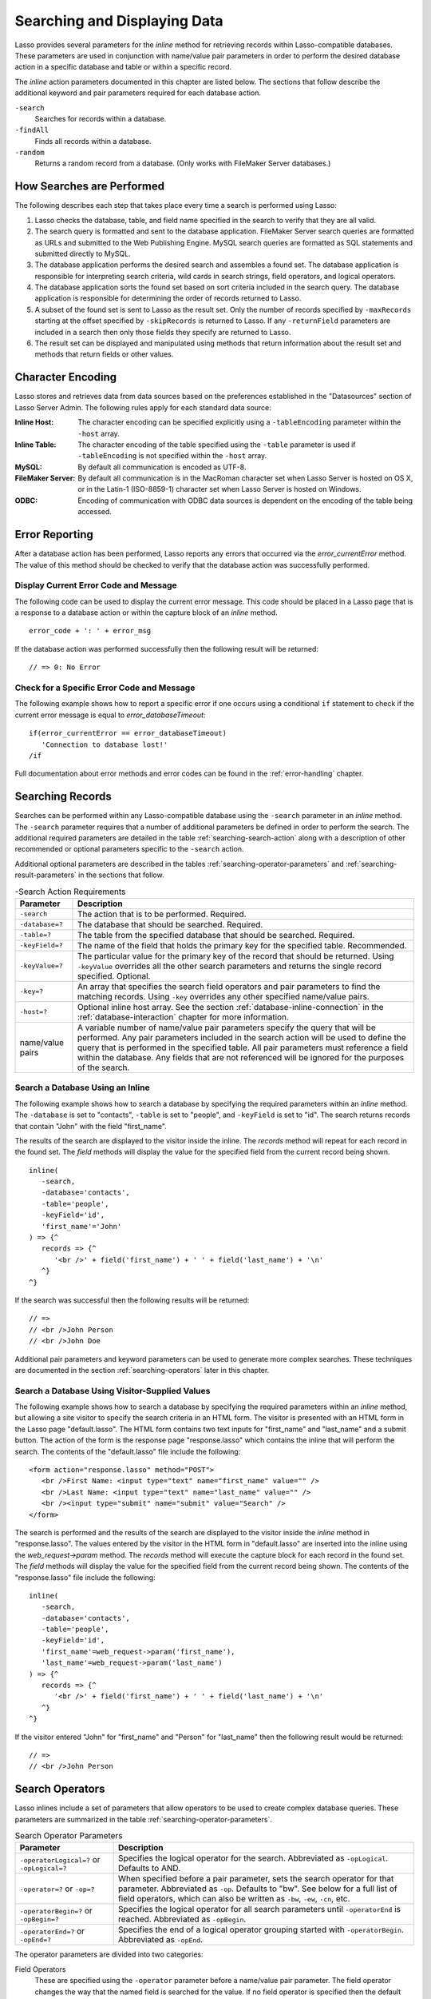 .. _searching-displaying:

*****************************
Searching and Displaying Data
*****************************

Lasso provides several parameters for the `inline` method for retrieving records
within Lasso-compatible databases. These parameters are used in conjunction with
name/value pair parameters in order to perform the desired database action in a
specific database and table or within a specific record.

The `inline` action parameters documented in this chapter are listed below. The
sections that follow describe the additional keyword and pair parameters
required for each database action.

``-search``
   Searches for records within a database.

``-findAll``
   Finds all records within a database.

``-random``
   Returns a random record from a database. (Only works with FileMaker Server
   databases.)


How Searches are Performed
==========================

The following describes each step that takes place every time a search is
performed using Lasso:

#. Lasso checks the database, table, and field name specified in the search to
   verify that they are all valid.
#. The search query is formatted and sent to the database application. FileMaker
   Server search queries are formatted as URLs and submitted to the Web
   Publishing Engine. MySQL search queries are formatted as SQL statements and
   submitted directly to MySQL.
#. The database application performs the desired search and assembles a found
   set. The database application is responsible for interpreting search
   criteria, wild cards in search strings, field operators, and logical
   operators.
#. The database application sorts the found set based on sort criteria included
   in the search query. The database application is responsible for determining
   the order of records returned to Lasso.
#. A subset of the found set is sent to Lasso as the result set. Only the number
   of records specified by ``-maxRecords`` starting at the offset specified by
   ``-skipRecords`` is returned to Lasso. If any ``-returnField`` parameters are
   included in a search then only those fields they specify are returned to
   Lasso.
#. The result set can be displayed and manipulated using methods that return
   information about the result set and methods that return fields or other
   values.


Character Encoding
==================

Lasso stores and retrieves data from data sources based on the preferences
established in the "Datasources" section of Lasso Server Admin. The following
rules apply for each standard data source:

:Inline Host:
   The character encoding can be specified explicitly using a ``-tableEncoding``
   parameter within the ``-host`` array.
:Inline Table:
   The character encoding of the table specified using the ``-table`` parameter
   is used if ``-tableEncoding`` is not specified within the ``-host`` array.
:MySQL:
   By default all communication is encoded as UTF-8.
:FileMaker Server:
   By default all communication is in the MacRoman character set when Lasso
   Server is hosted on OS X, or in the Latin-1 (ISO-8859-1) character set when
   Lasso Server is hosted on Windows.
:ODBC:
   Encoding of communication with ODBC data sources is dependent on the encoding
   of the table being accessed.


Error Reporting
===============

After a database action has been performed, Lasso reports any errors that
occurred via the `error_currentError` method. The value of this method should be
checked to verify that the database action was successfully performed.


Display Current Error Code and Message
--------------------------------------

The following code can be used to display the current error message. This code
should be placed in a Lasso page that is a response to a database action or
within the capture block of an `inline` method. ::

   error_code + ': ' + error_msg

If the database action was performed successfully then the following result will
be returned::

   // => 0: No Error


Check for a Specific Error Code and Message
-------------------------------------------

The following example shows how to report a specific error if one occurs using a
conditional ``if`` statement to check if the current error message is equal to
`error_databaseTimeout`::

   if(error_currentError == error_databaseTimeout)
      'Connection to database lost!'
   /if

Full documentation about error methods and error codes can be found in the
:ref:`error-handling` chapter.


Searching Records
=================

Searches can be performed within any Lasso-compatible database using the
``-search`` parameter in an `inline` method. The ``-search`` parameter requires
that a number of additional parameters be defined in order to perform the
search. The additional required parameters are detailed in the table
:ref:`searching-search-action` along with a description of other recommended or
optional parameters specific to the ``-search`` action.

Additional optional parameters are described in the tables
:ref:`searching-operator-parameters` and :ref:`searching-result-parameters` in
the sections that follow.

.. tabularcolumns:: lL

.. _searching-search-action:

.. table:: -Search Action Requirements

   ================ ============================================================
   Parameter        Description
   ================ ============================================================
   ``-search``      The action that is to be performed. Required.
   ``-database=?``  The database that should be searched. Required.
   ``-table=?``     The table from the specified database that should be
                    searched. Required.
   ``-keyField=?``  The name of the field that holds the primary key for the
                    specified table. Recommended.
   ``-keyValue=?``  The particular value for the primary key of the record that
                    should be returned. Using ``-keyValue`` overrides all the
                    other search parameters and returns the single record
                    specified. Optional.
   ``-key=?``       An array that specifies the search field operators and pair
                    parameters to find the matching records. Using ``-key``
                    overrides any other specified name/value pairs.
   ``-host=?``      Optional inline host array. See the section
                    :ref:`database-inline-connection` in the
                    :ref:`database-interaction` chapter for more information.
   name/value pairs A variable number of name/value pair parameters specify the
                    query that will be performed. Any pair parameters included
                    in the search action will be used to define the query that
                    is performed in the specified table. All pair parameters
                    must reference a field within the database. Any fields that
                    are not referenced will be ignored for the purposes of the
                    search.
   ================ ============================================================


Search a Database Using an Inline
---------------------------------

The following example shows how to search a database by specifying the required
parameters within an `inline` method. The ``-database`` is set to "contacts",
``-table`` is set to "people", and ``-keyField`` is set to "id". The search
returns records that contain "John" with the field "first_name".

The results of the search are displayed to the visitor inside the inline. The
`records` method will repeat for each record in the found set. The `field`
methods will display the value for the specified field from the current record
being shown. ::

   inline(
      -search,
      -database='contacts',
      -table='people',
      -keyField='id',
      'first_name'='John'
   ) => {^
      records => {^
         '<br />' + field('first_name') + ' ' + field('last_name') + '\n'
      ^}
   ^}

If the search was successful then the following results will be returned::

   // =>
   // <br />John Person
   // <br />John Doe

Additional pair parameters and keyword parameters can be used to generate more
complex searches. These techniques are documented in the section
:ref:`searching-operators` later in this chapter.


Search a Database Using Visitor-Supplied Values
-----------------------------------------------

The following example shows how to search a database by specifying the required
parameters within an `inline` method, but allowing a site visitor to specify the
search criteria in an HTML form. The visitor is presented with an HTML form in
the Lasso page "default.lasso". The HTML form contains two text inputs for
"first_name" and "last_name" and a submit button. The action of the form is the
response page "response.lasso" which contains the inline that will perform the
search. The contents of the "default.lasso" file include the following::

   <form action="response.lasso" method="POST">
      <br />First Name: <input type="text" name="first_name" value="" />
      <br />Last Name: <input type="text" name="last_name" value="" />
      <br /><input type="submit" name="submit" value="Search" />
   </form>

The search is performed and the results of the search are displayed to the
visitor inside the `inline` method in "response.lasso". The values entered by
the visitor in the HTML form in "default.lasso" are inserted into the inline
using the `web_request->param` method. The `records` method will execute the
capture block for each record in the found set. The `field` methods will display
the value for the specified field from the current record being shown. The
contents of the "response.lasso" file include the following::

   inline(
      -search,
      -database='contacts',
      -table='people',
      -keyField='id',
      'first_name'=web_request->param('first_name'),
      'last_name'=web_request->param('last_name')
   ) => {^
      records => {^
         '<br />' + field('first_name') + ' ' + field('last_name') + '\n'
      ^}
   ^}

If the visitor entered "John" for "first_name" and "Person" for "last_name" then
the following result would be returned::

   // =>
   // <br />John Person


.. _searching-operators:

Search Operators
================

Lasso inlines include a set of parameters that allow operators to be used to
create complex database queries. These parameters are summarized in the table
:ref:`searching-operator-parameters`.

.. tabularcolumns:: lL

.. _searching-operator-parameters:

.. table:: Search Operator Parameters

   +--------------------------+------------------------------------------------+
   |Parameter                 |Description                                     |
   +==========================+================================================+
   |``-operatorLogical=?`` or |Specifies the logical operator for the search.  |
   |``-opLogical=?``          |Abbreviated as ``-opLogical``. Defaults to AND. |
   +--------------------------+------------------------------------------------+
   |``-operator=?`` or        |When specified before a pair parameter, sets    |
   |``-op=?``                 |the search operator for that parameter.         |
   |                          |Abbreviated as ``-op``. Defaults to "bw". See   |
   |                          |below for a full list of field operators, which |
   |                          |can also be written as ``-bw``, ``-ew``,        |
   |                          |``-cn``, etc.                                   |
   +--------------------------+------------------------------------------------+
   |``-operatorBegin=?`` or   |Specifies the logical operator for all search   |
   |``-opBegin=?``            |parameters until ``-operatorEnd`` is reached.   |
   |                          |Abbreviated as ``-opBegin``.                    |
   +--------------------------+------------------------------------------------+
   |``-operatorEnd=?`` or     |Specifies the end of a logical operator         |
   |``-opEnd=?``              |grouping started with ``-operatorBegin``.       |
   |                          |Abbreviated as ``-opEnd``.                      |
   +--------------------------+------------------------------------------------+

The operator parameters are divided into two categories:

Field Operators
   These are specified using the ``-operator`` parameter before a name/value
   pair parameter. The field operator changes the way that the named field is
   searched for the value. If no field operator is specified then the default
   begins with operator ("bw") is used. See the table
   :ref:`searching-field-operators` for a list of the possible values. Field
   operators can also be abbreviated as ``-bw``, ``-ew``, ``-cn``, etc.

Logical Operators
   These are specified using the ``-operatorLogical``, ``-operatorBegin``, and
   ``-operatorEnd`` parameters. These parameters specify how the results of
   different pair parameters are combined to form the full results of the
   search. You cannot mix ``-operatorLogical`` with ``-operatorBegin`` and
   ``-operatorEnd``.


Field Operators
---------------

The possible values for the ``-operator`` parameter are listed in the table
:ref:`searching-field-operators`. The default operator is begins with ("bw").
Case is not considered when specifying operators. Several of the field operators
are only supported in MySQL or other SQL databases. These include the "ft"
full-text operator and the "rx" and "nrx" regular expression operators, which
are described further in the table :ref:`sql-mysql-search-operators`.

.. tabularcolumns:: lL

.. _searching-field-operators:

.. table:: Search Field Operators

   ========================= ===================================================
   Operator                  Description
   ========================= ===================================================
   ``-op='bw'`` or ``-bw``   Begins With. Default if no operator is set.
   ``-op='nbw'`` or ``-nbw`` Not Begins With.
   ``-op='cn'`` or ``-cn``   Contains.
   ``-op='ncn'`` or ``-ncn`` Not Contains.
   ``-op='eq'`` or ``-eq``   Equals.
   ``-op='neq'`` or ``-neq`` Not Equals.
   ``-op='ew'`` or ``-ew``   Ends With.
   ``-op='new'`` or ``-new`` Not Ends With.
   ``-op='gt'`` or ``-gt``   Greater Than.
   ``-op='gte'`` or ``-gte`` Greater Than or Equals.
   ``-op='lt'`` or ``-lt``   Less Than.
   ``-op='lte'`` or ``-lte`` Less Than or Equals.
   ``-op='ft'`` or ``-ft``   Full-Text Search. MySQL databases only.
   ``-op='rx'`` or ``-rx``   Regular Expression Search. MySQL databases only.
   ``-op='nrx'`` or ``-nrx`` Not Regular Expression Search. MySQL databases
                             only.
   ========================= ===================================================

Field operators are interpreted differently depending on which data source is
being accessed. For example, FileMaker Server interprets "bw" to mean that any
word within a field can begin with the value specified for that field. MySQL
interprets "bw" to mean that the first word within the field must begin with the
value specified. See the chapters on each data source or the documentation that
came with a third-party data source connector for more information.


Specify a Field Operator in an Inline
^^^^^^^^^^^^^^^^^^^^^^^^^^^^^^^^^^^^^

Specify the field operator before the name/value pair parameter that it will
affect. The following `inline` method searches for records where the
"first_name" begins with "J" and the "last_name" ends with "son"::

   inline(
      -search,
      -database='contacts',
      -table='people',
      -keyField='id',
      -operator='bw', 'first_name'='J',
      -operator='ew', 'last_name'='son'
   ) => {^
      records => {^
         '<br />' + field('first_name') + ' ' + field('last_name')
      ^}
   ^}

The same could be accomplished by using a ``-key`` parameter::

   inline(
      -search,
      -database='contacts',
      -table='people',
      -keyField='id',
      -key=(: -bw, 'first_name'='J', -ew, 'last_name'='son')
   ) => {^
      records => {^
         '<br />' + field('first_name') + ' ' + field('last_name') + '\n'
      ^}
   ^}

The results of the search would include the following records::

   // =>
   // <br />John Person
   // <br />Jane Person


Logical Operators
-----------------

The logical operator parameter ``-operatorLogical`` can be used with a value of
either "And" or "Or". The parameters ``-operatorBegin`` and ``-operatorEnd`` can
be used with values of "And", "Or", or "Not". An ``-operatorLogical`` applies to
all search parameters specified with an action while ``-operatorBegin`` applies
to all search parameters until the matching ``-operatorEnd`` parameter is
reached. (Thus the two cannot be mixed into the same inline.) The case of the
value is unimportant when specifying a logical operator.

-  **AND** --
   Specifies that records that are returned should fulfill all of the search
   parameters listed.
-  **OR** --
   Specifies that records that are returned should fulfill one or more of the
   search parameters listed.
-  **NOT** --
   Specifies that records that match the search criteria contained between the
   ``-operatorBegin`` and ``-operatorEnd`` parameters should be omitted from the
   found set. The NOT operator cannot be used with the ``-operatorLogical``
   keyword parameter.

.. tip::
   In lieu of a NOT option for ``-operatorLogical``, many field operators can
   be negated individually by substituting the opposite field operator. The
   following pairs of field operators are the opposites of each other: "eq" and
   "neq", "lt" and "gte", and "gt" and "lte".

.. note::
   The ``-operatorBegin`` and ``-operatorEnd`` parameters do not work with Lasso
   Connector for FileMaker Server.


Perform a Search Using an AND Operator
^^^^^^^^^^^^^^^^^^^^^^^^^^^^^^^^^^^^^^

Use the ``-operatorLogical`` command tag with an "And" value. The following
`inline` method returns records for which the "first_name" field begins with
"John" and the "last_name" field begins with "Doe". The position of the
``-operatorLogical`` parameter within the inline is unimportant since it applies
to the entire action. ::

   inline(
      -search,
      -database='contacts',
      -table='people',
      -keyField='id',
      -operatorLogical='And',
      'first_name'='John',
      'last_name'='Doe'
   ) => {^
      records => {^
         '<br />' + field('first_name') + ' ' + field('last_name')
      ^}
   ^}

   // => <br />John Doe


Perform a Search Using an OR Operator
^^^^^^^^^^^^^^^^^^^^^^^^^^^^^^^^^^^^^

Use the ``-operatorLogical`` parameter with an "Or" value. The following
`inline` method returns records for which the "first_name" field begins with
either "John" or "Jane". The position of the ``-operatorLogical`` parameter
within the inline is unimportant since it applies to the entire action. ::

   inline(
      -search,
      -database='contacts',
      -table='people',
      -keyField='id',
      -operatorLogical='Or',
      'first_name'='John',
      'first_name'='Jane'
   ) => {^
      records => {^
         '<br />' + field('first_name') + ' ' + field('last_name') + '\n'
      ^}
   ^}

   // =>
   // <br />John Doe
   // <br />Jane Doe
   // <br />John Person


Perform a Search Using a NOT Operator
^^^^^^^^^^^^^^^^^^^^^^^^^^^^^^^^^^^^^

Use the ``-operatorBegin`` and ``-operatorEnd`` parameters with a "Not" value.
The following `inline` method returns records for which the "first_name" field
begins with "John" and the "last_name" field is not "Doe". The operator
parameters must surround the parameters of the search that is to be negated. ::

   inline(
      -search,
      -database='contacts',
      -table='people',
      -keyField='id',
      'first_name'='John',
      -operatorBegin='Not',
         'last_name'='Doe',
      -operatorEnd='Not'
   ) => {^
      records => {^
         '<br />' + field('first_name') + ' ' + field('last_name')
      ^}
   ^}

   // => <br />John Person


Perform a Search with a Complex Query
^^^^^^^^^^^^^^^^^^^^^^^^^^^^^^^^^^^^^

Use the ``-operatorBegin`` and ``-operatorEnd`` parameters to build up a complex
query. As an example, a query can be constructed to find records in a database
whose "first_name" and "last_name" both begin with the same letter "J" or "M".
The desired query could be written in pseudocode as follows:

.. code-block:: none

   ( (first_name begins with J) AND (last_name begins with J) )
   OR
   ( (first_name begins with M) AND (last_name begins with M) )

To translate this into an inline statement, each line of the query becomes a
pair of ``-opBegin='And'`` and ``-opEnd='And'`` parameters with a pair parameter
for "first_name" and "last_name" contained inside. The two lines are then
combined using a pair of ``-opBegin='Or'`` and ``-opEnd='Or'`` parameters. The
nesting of the parameters works like the nesting of parentheses in the
pseudocode above to clarify how Lasso should combine the results of different
name/value pair parameters. ::

   inline(
      -search,
      -database='contacts',
      -table='people',
      -keyField='id',
      -opBegin='Or',
         -opBegin='And',
            'first_name'='J',
            'last_name'='J',
         -opEnd='And',
         -opBegin='And',
            'first_name'='M',
            'last_name'='M',
         -opEnd='And',
      -opEnd='Or'
   ) => {^
      records => {^
         '<br />' + field('first_name') + ' ' + field('last_name') + '\n'
      ^}
   ^}

The returned result might look something like this::

   // =>
   // <br />Johnny Johnson
   // <br />Jimmy James
   // <br />Mark McPerson


Returning Records
=================

Lasso inlines include a set of parameters that allow the results of a search to
be customized. These parameters do not change the found set of records that are
returned from the search, but they do change the data that is returned for
formatting and display to the visitor. The result parameters are summarized in
the table :ref:`searching-result-parameters`.

.. seealso::

   -  SQL-specific methods and parameters in the :ref:`sql-data-sources` chapter
   -  FileMaker Server--specific methods and parameters in the
      :ref:`filemaker-data-sources` chapter

.. tabularcolumns:: lL

.. _searching-result-parameters:

.. table:: Result Parameters

   +---------------------+-----------------------------------------------------+
   |Parameter            |Description                                          |
   +=====================+=====================================================+
   |``-sortField=?`` or  |Specifies that the results should be sorted based on |
   |``-sortColumn=?``    |the data in the named field. Multiple ``-sortField`` |
   |                     |parameters can be used for complex sorts. Optional,  |
   |                     |defaults to returning data in the order it appears   |
   |                     |in the database.                                     |
   +---------------------+-----------------------------------------------------+
   |``-sortOrder=?``     |When specified after a ``-sortField`` parameter,     |
   |                     |specifies the order of the sort, either "ascending", |
   |                     |"descending" or custom. Optional, defaults to        |
   |                     |"ascending" for each ``-sortField``.                 |
   +---------------------+-----------------------------------------------------+
   |``-maxRecords=?``    |Specifies how many records should be shown from the  |
   |                     |found set. Optional, defaults to "50".               |
   +---------------------+-----------------------------------------------------+
   |``-skipRecords=?``   |Specifies an offset into the found set at which      |
   |                     |records should start being shown. Optional, defaults |
   |                     |to "1".                                              |
   +---------------------+-----------------------------------------------------+
   |``-returnField=?`` or|Specifies a field that should be returned in the     |
   |``-returnColumn=?``  |results of the search. Multiple ``-returnField``     |
   |                     |parameters can be used to return multiple fields.    |
   |                     |Optional, defaults to returning all fields in the    |
   |                     |searched table.                                      |
   +---------------------+-----------------------------------------------------+

The result parameters are divided into three categories:

#. **Sorting** is specified using the ``-sortField`` and ``-sortOrder``
   parameters. These parameters change the order of the records that the search
   returns. The database application performs the sort before Lasso receives the
   record set.

#. The portion of the **Found Set** being shown is specified using the
   ``-maxRecords`` and ``-skipRecords`` parameters. ``-maxRecords`` sets the
   number of records that will be iterated over in the `records` method, while
   ``-skipRecords`` sets the offset into the found set that is shown. These two
   parameters define the window of records that are shown and can be used to
   navigate through a found set.

#. The **Fields** that are available are specified using the ``-returnField``
   parameter. Normally, all fields in the searched table are returned. If any
   ``-returnField`` parameters are specified then only those fields will be
   available for display using the `field` method. Specifying ``-returnField``
   parameters can improve the performance of Lasso by not sending unnecessary
   data between the database and the web server.

   .. note::
      In order to use the `keyField_value` method within an inline, the
      ``-keyField`` must be specified as one of the ``-returnField`` values.


Return Sorted Results
---------------------

Specify ``-sortField`` and ``-sortOrder`` parameters within an inline search.
The following inline includes sort parameters. The records are first sorted by
"last_name" in ascending order, then sorted by "first_name" in ascending order::

   inline(
      -search,
      -database='contacts',
      -table='people',
      -keyField='id',
      'first_name'='J',
      -sortField='last_name',  -sortOrder='ascending',
      -sortField='first_name', -sortOrder='ascending'
   ) => {^
      records => {^
         '<br />' + field('first_name') + ' ' + field('last_name') + '\n'
      ^}
   ^}

The following results could be returned when this inline is run. The returned
records are sorted in order of "last_name". If the "last_name" of two records
are equal then those records are sorted in order of "first_name". ::

   // =>
   // <br />Jane Doe
   // <br />John Doe
   // <br />Jane Person
   // <br />John Person


Return a Portion of a Found Set
-------------------------------

A portion of a found set can be returned by manipulating the values for
``-maxRecords`` and ``-skipRecords``. In the following example, a search is
performed for records where the "first_name" begins with "J". This search
returns four records, but only the second two records are shown. ``-maxRecords``
is set to "2" to show only two records and ``-skipRecords`` is set to "2" to
skip the first two records. ::

   inline(
      -search,
      -database='contacts',
      -table='people',
      -keyField='id',
      'first_name'='J',
      -maxRecords=2,
      -skipRecords=2
   ) => {^
      records => {^
         '<br />' + field('first_name') + ' ' + field('last_name') + '\n'
      ^}
   ^}

The following results could be returned when this inline is run. Neither of the
"Doe" records from the previous example are shown since they are skipped over.
::

   // =>
   // <br />Jane Person
   // <br />John Person


Limit Fields Returned in Search Results
---------------------------------------

Use the ``-returnField`` parameter. If a single ``-returnField`` parameter is
used then only the fields that are specified will be returned. If no
``-returnField`` parameters are specified then all fields within the current
table will be returned. In the following example, only the "first_name" field is
shown since it is the only field specified within a ``-returnField`` parameter::

   inline(
      -search,
      -database='contacts',
      -table='people',
      -keyField='id',
      'first_name'='J',
      -returnField='first_name'
   ) => {^
      records => {^
         '<br />' + field('first_name') + '\n'
      ^}
   ^}

The "last_name" field cannot be shown for any of these records since it was not
specified in a``-returnField`` parameter. The above code would result in
something like the following::

   // =>
   // <br />John
   // <br />Jane
   // <br />Jane
   // <br />John

If the data source is MySQL, the ``-distinct`` parameter can be added to just
return two records instead of four; one with the first name of "John" and the
other with "Jane" See the :ref:`sql-data-sources` chapter for details on the
``-distinct`` parameter.


Finding All Records
===================

All records can be returned from a database using the ``-findAll`` parameter.
The ``-findAll`` parameter functions exactly like the ``-search`` parameter
except that no name/value pair parameters or operator parameters are required.
Parameters that sort and limit the found set work the same as they do for
``-search`` actions.

.. tabularcolumns:: lL

.. _searching-findall-action:

.. table:: -FindAll Action Requirements

   =============== =============================================================
   Parameter       Description
   =============== =============================================================
   ``-findAll``    The action that is to be performed. Required.
   ``-database=?`` The database that should be searched. Required.
   ``-table=?``    The table from the specified database that should be
                   searched. Required.
   ``-keyField=?`` The name of the field that holds the primary key for the
                   specified table. Recommended.
   ``-host=?``     Optional inline host array. See the section
                   :ref:`database-inline-connection` in the
                   :ref:`database-interaction` chapter for more information.
   =============== =============================================================


Return All Records from a Database
----------------------------------

The following `inline` method finds all records within a table named "people" in
the "contacts" database and displays them. The results are shown below::

   inline(
      -findAll,
      -database='contacts',
      -table='people',
      -keyField='id'
   ) => {^
      records => {^
         '<br />' + field('first_name') + ' ' + field('last_name') + '\n'
      ^}
   ^}

   // =>
   // <br />John Doe
   // <br />Jane Doe
   // <br />John Person
   // <br />Jane Person


Finding Random Records
======================

A random record can be returned from a FileMaker database using the ``-random``
parameter. The ``-random`` parameter functions exactly like the ``-search``
parameter except that no name/value pair parameters or operator parameters are
required.

.. tabularcolumns:: lL

.. _searching-random-action:

.. table:: -Random Action Requirements

   =============== =============================================================
   Parameter       Description
   =============== =============================================================
   ``-random``     The action that is to be performed. Required.
   ``-database=?`` The database that should be searched. Required.
   ``-table=?``    The table from the specified database that should be
                   searched. Required.
   ``-keyField=?`` The name of the field that holds the primary key for the
                   specified table. Recommended.
   ``-host=?``     Optional inline host array. See the section
                   :ref:`database-inline-connection` in the
                   :ref:`database-interaction` chapter for more information.
   =============== =============================================================


Return a Random Record from a Database
--------------------------------------

The following inline finds a single random record from a FileMaker Server
database "contacts" and displays it. The ``-maxRecords`` is set to "1" to ensure
that only a single record is shown. One potential result is shown below. Each
time this inline is run a different record will be returned. ::

   inline(
      -random,
      -database='contacts',
      -table='people',
      -keyField='id',
      -maxRecords=1
   ) => {^
      records => {^
         '<br />' + field('first_name') + ' ' + field('last_name')
      ^}
   ^}

   // => <br />Jane Person


Displaying Data
===============

The examples in this chapter have all relied on the `records` method and `field`
method to display the results of the search that have been performed. This
section describes the use of these methods in more detail. (See the section
:ref:`database-action-results` in the :ref:`database-interaction` chapter for
method documentation and more information.)

The `field` method always returns the value for a field from the current record
when it is used within a capture block of a `records` method. If the `field`
method is used outside of `records` block but inside an `inline` capture block,
then it returns the value for the field from the first record in the found set.
If the found set has only one record then the `records` method is optional.

.. note::
   For clarity, the example code in these chapters display data exactly as
   returned from the database, but production code should use
   `~string->encodeHtml`, `~string->encodeXml`, or an encoding parameter with
   `field` calls to ensure characters are proplerly formatted for the chosen
   output format.


Display Results of a Search
---------------------------

Use the `records` method and `field` method to display the results of a search.
The following `inline` method performs a ``-findAll`` action in a database
"contacts". The results are returned each formatted on a line by itself. The
`loop_count` method is used to indicate the order within the found set. ::

   inline(
      -findAll,
      -database='contacts',
      -table='people',
      -keyField='id'
   ) => {^
      records => {^
         '<br />' + loop_count + ': ' + field('first_name') + ' ' + field('last_name') + '\n'
      ^}
   ^}

   // =>
   // <br />1: John Doe
   // <br />2: Jane Doe
   // <br />3: John Person
   // <br />4: Jane Person


Display Result for a Single Record
----------------------------------

Use `field` methods within the capture block of an `inline` method. The
`records` methods are unnecessary if only a single record is returned. The
following inline performs a ``-search`` for a single record whose primary key
'id' equals "1". The `keyField_value` is shown along with the `field` values for
the record. ::

   inline(
      -search,
      -database='contacts',
      -table='people',
      -keyField='id',
      -keyValue=1
   ) => {^
      '<br />' + keyField_value + ': ' + field('first_name') + ' ' + field('last_name') + '\n'
   ^}

   // =>
   // <br />1: Jane Doe


Display Results from a Named Inline
-----------------------------------

Use the ``-inlineName`` parameter in both the `inline` method and in the
`records` method. The `records` method can be located anywhere in the code after
the inline that define the database action. The following example shows a
``-findAll`` action at the top of a page of code with the results formatted
later::

   inline(
      -inlineName='FindAll Results',
      -findAll,
      -database='contacts',
      -table='people',
      -keyField='id'
   ) => {}

   // ...

   records(-inlineName='FindAll Results') => {^
      '<br />' + loop_count + ': ' + field('first_name') + ' ' + field('last_name') + '\n'
   ^}

   // =>
   // <br />1: John Doe
   // <br />2: Jane Doe
   // <br />3: John Person
   // <br />4: Jane Person
